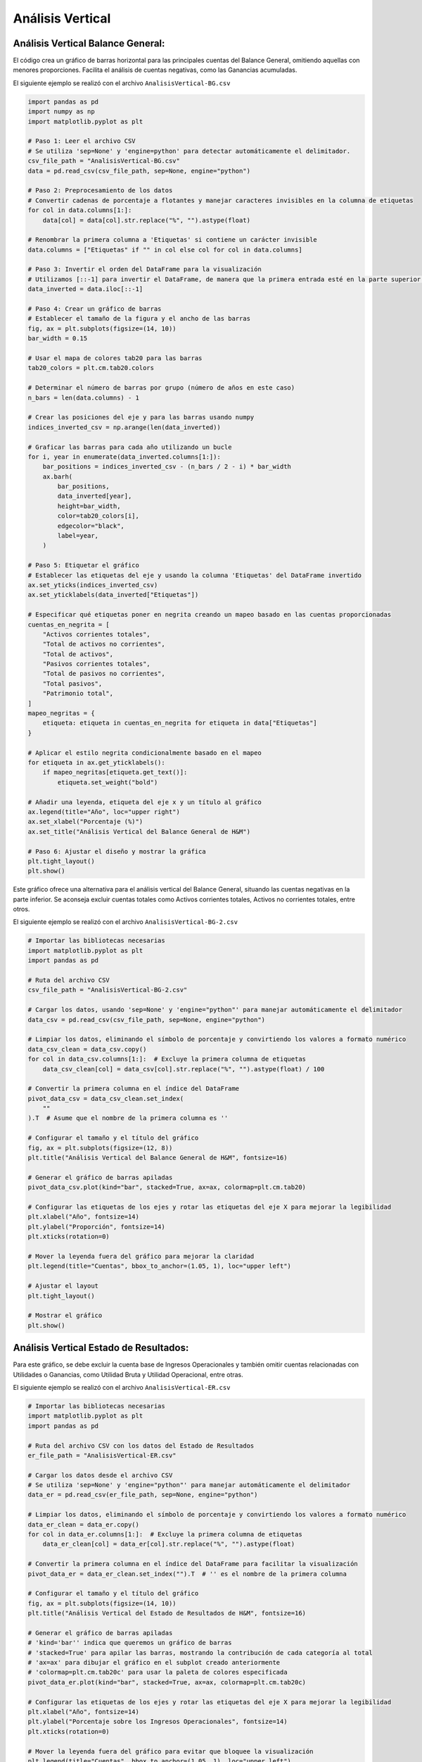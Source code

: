 Análisis Vertical
-----------------

Análisis Vertical Balance General:
~~~~~~~~~~~~~~~~~~~~~~~~~~~~~~~~~~

El código crea un gráfico de barras horizontal para las principales
cuentas del Balance General, omitiendo aquellas con menores
proporciones. Facilita el análisis de cuentas negativas, como las
Ganancias acumuladas.

El siguiente ejemplo se realizó con el archivo
``AnalisisVertical-BG.csv``

.. code:: ipython3

    import pandas as pd
    import numpy as np
    import matplotlib.pyplot as plt
    
    # Paso 1: Leer el archivo CSV
    # Se utiliza 'sep=None' y 'engine=python' para detectar automáticamente el delimitador.
    csv_file_path = "AnalisisVertical-BG.csv"
    data = pd.read_csv(csv_file_path, sep=None, engine="python")
    
    # Paso 2: Preprocesamiento de los datos
    # Convertir cadenas de porcentaje a flotantes y manejar caracteres invisibles en la columna de etiquetas
    for col in data.columns[1:]:
        data[col] = data[col].str.replace("%", "").astype(float)
    
    # Renombrar la primera columna a 'Etiquetas' si contiene un carácter invisible
    data.columns = ["Etiquetas" if "﻿" in col else col for col in data.columns]
    
    # Paso 3: Invertir el orden del DataFrame para la visualización
    # Utilizamos [::-1] para invertir el DataFrame, de manera que la primera entrada esté en la parte superior del gráfico de barras.
    data_inverted = data.iloc[::-1]
    
    # Paso 4: Crear un gráfico de barras
    # Establecer el tamaño de la figura y el ancho de las barras
    fig, ax = plt.subplots(figsize=(14, 10))
    bar_width = 0.15
    
    # Usar el mapa de colores tab20 para las barras
    tab20_colors = plt.cm.tab20.colors
    
    # Determinar el número de barras por grupo (número de años en este caso)
    n_bars = len(data.columns) - 1
    
    # Crear las posiciones del eje y para las barras usando numpy
    indices_inverted_csv = np.arange(len(data_inverted))
    
    # Graficar las barras para cada año utilizando un bucle
    for i, year in enumerate(data_inverted.columns[1:]):
        bar_positions = indices_inverted_csv - (n_bars / 2 - i) * bar_width
        ax.barh(
            bar_positions,
            data_inverted[year],
            height=bar_width,
            color=tab20_colors[i],
            edgecolor="black",
            label=year,
        )
    
    # Paso 5: Etiquetar el gráfico
    # Establecer las etiquetas del eje y usando la columna 'Etiquetas' del DataFrame invertido
    ax.set_yticks(indices_inverted_csv)
    ax.set_yticklabels(data_inverted["Etiquetas"])
    
    # Especificar qué etiquetas poner en negrita creando un mapeo basado en las cuentas proporcionadas
    cuentas_en_negrita = [
        "Activos corrientes totales",
        "Total de activos no corrientes",
        "Total de activos",
        "Pasivos corrientes totales",
        "Total de pasivos no corrientes",
        "Total pasivos",
        "Patrimonio total",
    ]
    mapeo_negritas = {
        etiqueta: etiqueta in cuentas_en_negrita for etiqueta in data["Etiquetas"]
    }
    
    # Aplicar el estilo negrita condicionalmente basado en el mapeo
    for etiqueta in ax.get_yticklabels():
        if mapeo_negritas[etiqueta.get_text()]:
            etiqueta.set_weight("bold")
    
    # Añadir una leyenda, etiqueta del eje x y un título al gráfico
    ax.legend(title="Año", loc="upper right")
    ax.set_xlabel("Porcentaje (%)")
    ax.set_title("Análisis Vertical del Balance General de H&M")
    
    # Paso 6: Ajustar el diseño y mostrar la gráfica
    plt.tight_layout()
    plt.show()



.. image:: output_4_0.png


Este gráfico ofrece una alternativa para el análisis vertical del
Balance General, situando las cuentas negativas en la parte inferior. Se
aconseja excluir cuentas totales como Activos corrientes totales,
Activos no corrientes totales, entre otros.

El siguiente ejemplo se realizó con el archivo
``AnalisisVertical-BG-2.csv``

.. code:: ipython3

    # Importar las bibliotecas necesarias
    import matplotlib.pyplot as plt
    import pandas as pd
    
    # Ruta del archivo CSV
    csv_file_path = "AnalisisVertical-BG-2.csv"
    
    # Cargar los datos, usando 'sep=None' y 'engine="python"' para manejar automáticamente el delimitador
    data_csv = pd.read_csv(csv_file_path, sep=None, engine="python")
    
    # Limpiar los datos, eliminando el símbolo de porcentaje y convirtiendo los valores a formato numérico
    data_csv_clean = data_csv.copy()
    for col in data_csv.columns[1:]:  # Excluye la primera columna de etiquetas
        data_csv_clean[col] = data_csv[col].str.replace("%", "").astype(float) / 100
    
    # Convertir la primera columna en el índice del DataFrame
    pivot_data_csv = data_csv_clean.set_index(
        "﻿"
    ).T  # Asume que el nombre de la primera columna es '﻿'
    
    # Configurar el tamaño y el título del gráfico
    fig, ax = plt.subplots(figsize=(12, 8))
    plt.title("Análisis Vertical del Balance General de H&M", fontsize=16)
    
    # Generar el gráfico de barras apiladas
    pivot_data_csv.plot(kind="bar", stacked=True, ax=ax, colormap=plt.cm.tab20)
    
    # Configurar las etiquetas de los ejes y rotar las etiquetas del eje X para mejorar la legibilidad
    plt.xlabel("Año", fontsize=14)
    plt.ylabel("Proporción", fontsize=14)
    plt.xticks(rotation=0)
    
    # Mover la leyenda fuera del gráfico para mejorar la claridad
    plt.legend(title="Cuentas", bbox_to_anchor=(1.05, 1), loc="upper left")
    
    # Ajustar el layout
    plt.tight_layout()
    
    # Mostrar el gráfico
    plt.show()



.. image:: output_7_0.png


Análisis Vertical Estado de Resultados:
~~~~~~~~~~~~~~~~~~~~~~~~~~~~~~~~~~~~~~~

Para este gráfico, se debe excluir la cuenta base de Ingresos
Operacionales y también omitir cuentas relacionadas con Utilidades o
Ganancias, como Utilidad Bruta y Utilidad Operacional, entre otras.

El siguiente ejemplo se realizó con el archivo
``AnalisisVertical-ER.csv``

.. code:: ipython3

    # Importar las bibliotecas necesarias
    import matplotlib.pyplot as plt
    import pandas as pd
    
    # Ruta del archivo CSV con los datos del Estado de Resultados
    er_file_path = "AnalisisVertical-ER.csv"
    
    # Cargar los datos desde el archivo CSV
    # Se utiliza 'sep=None' y 'engine="python"' para manejar automáticamente el delimitador
    data_er = pd.read_csv(er_file_path, sep=None, engine="python")
    
    # Limpiar los datos, eliminando el símbolo de porcentaje y convirtiendo los valores a formato numérico
    data_er_clean = data_er.copy()
    for col in data_er.columns[1:]:  # Excluye la primera columna de etiquetas
        data_er_clean[col] = data_er[col].str.replace("%", "").astype(float)
    
    # Convertir la primera columna en el índice del DataFrame para facilitar la visualización
    pivot_data_er = data_er_clean.set_index("﻿").T  # '﻿' es el nombre de la primera columna
    
    # Configurar el tamaño y el título del gráfico
    fig, ax = plt.subplots(figsize=(14, 10))
    plt.title("Análisis Vertical del Estado de Resultados de H&M", fontsize=16)
    
    # Generar el gráfico de barras apiladas
    # 'kind='bar'' indica que queremos un gráfico de barras
    # 'stacked=True' para apilar las barras, mostrando la contribución de cada categoría al total
    # 'ax=ax' para dibujar el gráfico en el subplot creado anteriormente
    # 'colormap=plt.cm.tab20c' para usar la paleta de colores especificada
    pivot_data_er.plot(kind="bar", stacked=True, ax=ax, colormap=plt.cm.tab20c)
    
    # Configurar las etiquetas de los ejes y rotar las etiquetas del eje X para mejorar la legibilidad
    plt.xlabel("Año", fontsize=14)
    plt.ylabel("Porcentaje sobre los Ingresos Operacionales", fontsize=14)
    plt.xticks(rotation=0)
    
    # Mover la leyenda fuera del gráfico para evitar que bloquee la visualización
    plt.legend(title="Cuentas", bbox_to_anchor=(1.05, 1), loc="upper left")
    
    # Añadiendo etiquetas de porcentaje en cada segmento de las barras apiladas
    # 'label_type='center'' coloca las etiquetas en el centro de cada segmento
    # 'fontsize=12' y 'color='black'' configuran el tamaño y color del texto de las etiquetas
    for bars in ax.containers:
        ax.bar_label(bars, label_type="center", fontsize=12, color="black", fmt="%.0f%%")
    
    # Ajustar el layout para asegurar que todo el contenido se muestre adecuadamente
    plt.tight_layout()
    
    # Mostrar el gráfico
    plt.show()



.. image:: output_11_0.png


Análisis Vertical KTNO:
~~~~~~~~~~~~~~~~~~~~~~~

El siguiente gráfico analiza el análisis vertical de las cuentas del
KTNO por cada año junto con el valor del KTNO y los Ingresos
Operacionales.

Se debe especificar cuáles son las cuentas del Activo Corriente y del
Pasivo Corriente en la siguiente parte del código:

``activo_corriente = [     "Efectivo y equivalentes al efectivo",     "Cuentas por cobrar",     "Inventarios corrientes", ] pasivos_corrientes = [     "Cuentas por pagar",     "Pasivos por impuestos corrientes", ]``

En la siguiente parte del código modificar ``ncols=6`` para la cantidad
de años.

``# Preparar la visualización fig, axes = plt.subplots(nrows=1, ncols=6, figsize=(20, 8), sharey=True)``

El siguiente ejemplo se realizó con el archivo
``AnalisisVertical-KTNO.csv``

.. code:: ipython3

    # Importar las librerías necesarias
    import pandas as pd
    import matplotlib.pyplot as plt
    
    # Cargar el archivo CSV que contiene los datos de las cuentas
    # Reemplaza 'ruta_del_archivo.csv' con la ruta real de tu archivo
    file_path = "AnalisisVertical-KTNO.csv"
    data = pd.read_csv(file_path, sep=";", index_col=0)
    data = data.apply(
        lambda x: x.str.replace("%", "").astype(float)
    )  # Eliminar el signo % y convertir a flotante
    
    # Definir las cuentas que van en cada barra
    activo_corriente = [
        "Efectivo y equivalentes al efectivo",
        "Cuentas por cobrar",
        "Inventarios corrientes",
    ]
    pasivos_corrientes = [
        "Cuentas por pagar",
        "Pasivos por impuestos corrientes",
    ]
    
    # Preparar la visualización
    fig, axes = plt.subplots(nrows=1, ncols=6, figsize=(22, 8), sharey=True)
    titulos = [
        "2017",
        "2018",
        "2019",
        "2020",
        "2021",
        "2022"
    ]  # Títulos para cada subgráfico, que corresponden a los años
    
    # Crear un gráfico de barras apiladas para cada año
    for i, ax in enumerate(axes):
        año = titulos[i]
        valores_activos_corriente = data.loc[activo_corriente, año]
        valores_pasivo_corriente = data.loc[pasivos_corrientes, año]
        bottom_1 = 0  # Inicio de la acumulación para la barra 1
        bottom_2 = 0  # Inicio de la acumulación para la barra 2
    
        # Dibujar cada cuenta en la barra 1
        for idx, cuenta in enumerate(activo_corriente):
            ax.bar(
                "Activos Corrientes",
                valores_activos_corriente[cuenta],
                bottom=bottom_1,
                label=cuenta if i == 0 else "",
                color=plt.cm.tab20c(idx),
            )
            ax.text(
                x="Activos Corrientes",
                y=bottom_1 + (valores_activos_corriente[cuenta] / 2),
                s=f"{valores_activos_corriente[cuenta]}%",
                ha="center",
            )
            bottom_1 += valores_activos_corriente[cuenta]
    
        # Dibujar cada cuenta en la barra 2
        for idx, cuenta in enumerate(pasivos_corrientes):
            ax.bar(
                "Pasivos Corrientes",
                valores_pasivo_corriente[cuenta],
                bottom=bottom_2,
                label=cuenta if i == 0 else "",
                color=plt.cm.tab20c(idx + len(activo_corriente)),
            )
            ax.text(
                x="Pasivos Corrientes",
                y=bottom_2 + (valores_pasivo_corriente[cuenta] / 2),
                s=f"{valores_pasivo_corriente[cuenta]}%",
                ha="center",
            )
            bottom_2 += valores_pasivo_corriente[cuenta]
    
        # Configurar título y etiquetas de los ejes para cada subgráfico
        ax.set_title(año)
        ax.set_xlabel("")
        ax.set_ylabel("% del Total")
    
    # Añadir una leyenda fuera del gráfico para identificar las cuentas
    handles, labels = axes[0].get_legend_handles_labels()
    fig.legend(handles, labels, loc="upper left", bbox_to_anchor=(0.85, 1), title="Cuentas")
    
    plt.tight_layout(rect=[0, 0, 0.85, 1])  # Ajustar el layout para no cortar la leyenda
    plt.show()  # Mostrar el gráfico



.. image:: output_16_0.png


El siguiente gráfico es complementario al anterior porque las cuentas
del Activo Corriente y Pasivo Corriente dependen del los Ingresos
Operacionales.

El siguiente ejemplo se realizó con el archivo ``KTNO-Ventas.csv``

.. code:: ipython3

    import matplotlib.pyplot as plt
    import pandas as pd
    
    # Cargar los datos desde el archivo CSV.
    kt_data_path = 'KTNO-Ventas.csv'
    kt_data = pd.read_csv(kt_data_path, sep=';', index_col=0)
    
    # Crear una figura y un eje para el gráfico con el tamaño deseado.
    fig, ax1 = plt.subplots(figsize=(10, 5))
    
    # Establecer el color del fondo de la figura a blanco.
    fig.patch.set_facecolor('white')
    
    # Graficar KTNO en barras usando color gris.
    bars = ax1.bar(kt_data.columns, kt_data.loc['KTNO', :], label='KTNO', color='lightblue')
    
    # Configurar el eje y las etiquetas para KTNO.
    ax1.set_xlabel('Año')
    ax1.set_ylabel('KTNO', color='black')
    ax1.tick_params(axis='y', labelcolor='black')
    
    # Establecer el fondo del eje a blanco.
    ax1.set_facecolor('white')
    
    # Crear un segundo eje y para los Ingresos Operacionales.
    ax2 = ax1.twinx()
    line, = ax2.plot(kt_data.columns, kt_data.loc['Ingresos Operacionales', :], label='Ingresos Operacionales', marker='o', color='black')
    
    # Configurar el eje y las etiquetas para los Ingresos Operacionales.
    ax2.set_ylabel('Ingresos Operacionales', color='black')
    ax2.tick_params(axis='y', labelcolor='black')
    
    # Establecer el fondo del eje secundario a blanco.
    ax2.set_facecolor('white')
    
    # Añadir título al gráfico.
    ax1.set_title('KTNO e Ingresos Operacionales')
    
    # Colocar las leyendas por fuera del gráfico en la parte superior derecha.
    ax1.legend(loc='upper left', bbox_to_anchor=(1.07, 1))
    ax2.legend(loc='upper left', bbox_to_anchor=(1.07, 0.9))
    
    # Ajustar el layout de la figura para que las leyendas y los ejes encajen bien.
    fig.tight_layout(rect=[0, 0, 0.85, 1])
    
    # Mostrar el gráfico.
    plt.show()
    



.. image:: output_19_0.png

